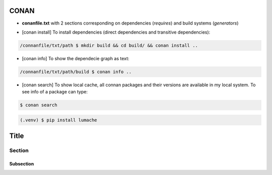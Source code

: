 CONAN
=====

.. image:: ../images/conan_overview.png
  :width: 600
  :alt: Alt text que no se para que vale


- **conanfile.txt** with 2 sections corresponding on dependencies (*requires*) and build systems (*generators*)

.. code-block:: text
  :lineno-start: 1

   [requires]
   Poco/1.7.2@lasote/stable

   [generators]
   cmake

- [conan install] To install dependencies (direct dependencies and transitive dependencies):
.. code-block:: console

  /connanfile/txt/path $ mkdir build && cd build/ && conan install ..

- [conan info] To show the dependecie graph as text:
.. code-block:: console

  /connanfile/txt/path/build $ conan info ..

- [conan search] To show local cache, all connan packages and their versions are available in my local system. To see info of a package can type:
.. code-block:: console

   $ conan search 


.. code-block:: console

   (.venv) $ pip install lumache


Title
=====

Section
-------

Subsection
~~~~~~~~~~

